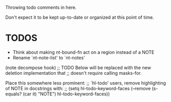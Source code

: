 Throwing todo comments in here.

Don't expect it to be kept up-to-date or organized at this point of time.

* TODOS

  - Think about making nt-bound-fn act on a region instead of a NOTE
  - Rename `nt-note-list' to `nt-notes'

  (note decompose hook)
  ;; TODO Below will be replaced with the new deletion implementation that
  ;; doesn't require calling masks-for.


  Place this somewhere less prominent:
  ;; `hl-todo' users, remove highlighting of NOTE in docstrings with:
  ;;   (setq hl-todo-keyword-faces (--remove (s-equals? (car it) "NOTE") hl-todo-keyword-faces))
